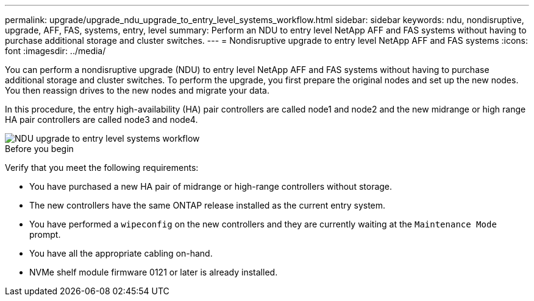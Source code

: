 ---
permalink: upgrade/upgrade_ndu_upgrade_to_entry_level_systems_workflow.html
sidebar: sidebar
keywords: ndu, nondisruptive, upgrade, AFF, FAS, systems, entry, level
summary: Perform an NDU to entry level NetApp AFF and FAS systems without having to purchase additional storage and cluster switches.
---
= Nondisruptive upgrade to entry level NetApp AFF and FAS systems
:icons: font
:imagesdir: ../media/

[.lead]
You can perform a nondisruptive upgrade (NDU) to entry level NetApp AFF and FAS systems without having to purchase additional storage and cluster switches. To perform the upgrade, you first prepare the original nodes and set up the new nodes. You then reassign drives to the new nodes and migrate your data. 

In this procedure, the entry high-availability (HA) pair controllers are called node1 and node2 and the new midrange or high range HA pair controllers are called node3 and node4.

image::../upgrade/media/ndu_upgrade_entry_level_systems.PNG[NDU upgrade to entry level systems workflow]

.Before you begin
Verify that you meet the following requirements:

* You have purchased a new HA pair of midrange or high-range controllers without storage.
* The new controllers have the same ONTAP release installed as the current entry system.
* You have performed a `wipeconfig` on the new controllers and they are currently waiting at the `Maintenance Mode` prompt.
* You have all the appropriate cabling on-hand.
* NVMe shelf module firmware 0121 or later is already installed.

// 2023 Feb 1, BURT 1351102